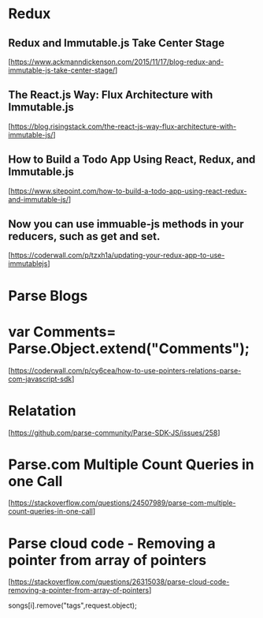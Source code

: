 * Redux

** Redux and Immutable.js Take Center Stage
  [https://www.ackmanndickenson.com/2015/11/17/blog-redux-and-immutable-js-take-center-stage/]

** The React.js Way: Flux Architecture with Immutable.js
  [https://blog.risingstack.com/the-react-js-way-flux-architecture-with-immutable-js/]

** How to Build a Todo App Using React, Redux, and Immutable.js
  [https://www.sitepoint.com/how-to-build-a-todo-app-using-react-redux-and-immutable-js/]

** Now you can use immuable-js methods in your reducers, such as get and set.
  [https://coderwall.com/p/tzxh1a/updating-your-redux-app-to-use-immutablejs]


* Parse Blogs

* var Comments= Parse.Object.extend("Comments");
  [https://coderwall.com/p/cy6cea/how-to-use-pointers-relations-parse-com-javascript-sdk]

* Relatation
  [https://github.com/parse-community/Parse-SDK-JS/issues/258]

* Parse.com Multiple Count Queries in one Call
  [https://stackoverflow.com/questions/24507989/parse-com-multiple-count-queries-in-one-call]

* Parse cloud code - Removing a pointer from array of pointers
  [https://stackoverflow.com/questions/26315038/parse-cloud-code-removing-a-pointer-from-array-of-pointers]

   songs[i].remove("tags",request.object);

